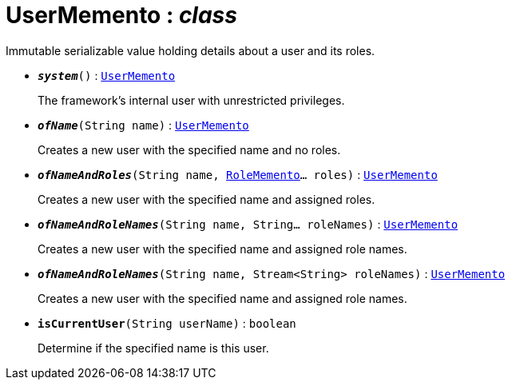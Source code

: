 = UserMemento : _class_



Immutable serializable value holding details about a user and its roles.



* `*_system_*()` : `xref:system:generated:index/UserMemento.adoc[UserMemento]`
+
The framework's internal user with unrestricted privileges.

* `*_ofName_*(String name)` : `xref:system:generated:index/UserMemento.adoc[UserMemento]`
+
Creates a new user with the specified name and no roles.

* `*_ofNameAndRoles_*(String name, xref:system:generated:index/RoleMemento.adoc[RoleMemento]... roles)` : `xref:system:generated:index/UserMemento.adoc[UserMemento]`
+
Creates a new user with the specified name and assigned roles.

* `*_ofNameAndRoleNames_*(String name, String... roleNames)` : `xref:system:generated:index/UserMemento.adoc[UserMemento]`
+
Creates a new user with the specified name and assigned role names.

* `*_ofNameAndRoleNames_*(String name, Stream<String> roleNames)` : `xref:system:generated:index/UserMemento.adoc[UserMemento]`
+
Creates a new user with the specified name and assigned role names.

* `*isCurrentUser*(String userName)` : `boolean`
+
Determine if the specified name is this user.

